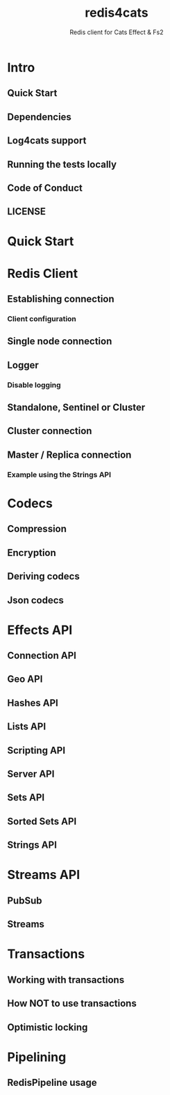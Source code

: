 #+TITLE: redis4cats
#+SUBTITLE: Redis client for Cats Effect & Fs2
#+VERSION: 1.5.0
#+STARTUP: entitiespretty
#+STARTUP: indent
#+STARTUP: overview

* Intro
** Quick Start
** Dependencies
** Log4cats support
** Running the tests locally
** Code of Conduct
** LICENSE

* Quick Start
* Redis Client
** Establishing connection
*** Client configuration

** Single node connection
** Logger
*** Disable logging

** Standalone, Sentinel or Cluster
** Cluster connection
** Master / Replica connection
*** Example using the Strings API

* Codecs
** Compression
** Encryption
** Deriving codecs
** Json codecs

* Effects API
** Connection API
** Geo API
** Hashes API
** Lists API
** Scripting API
** Server API
** Sets API
** Sorted Sets API
** Strings API

* Streams API
** PubSub
** Streams

* Transactions
** Working with transactions
** How NOT to use transactions
** Optimistic locking

* Pipelining
** RedisPipeline usage
